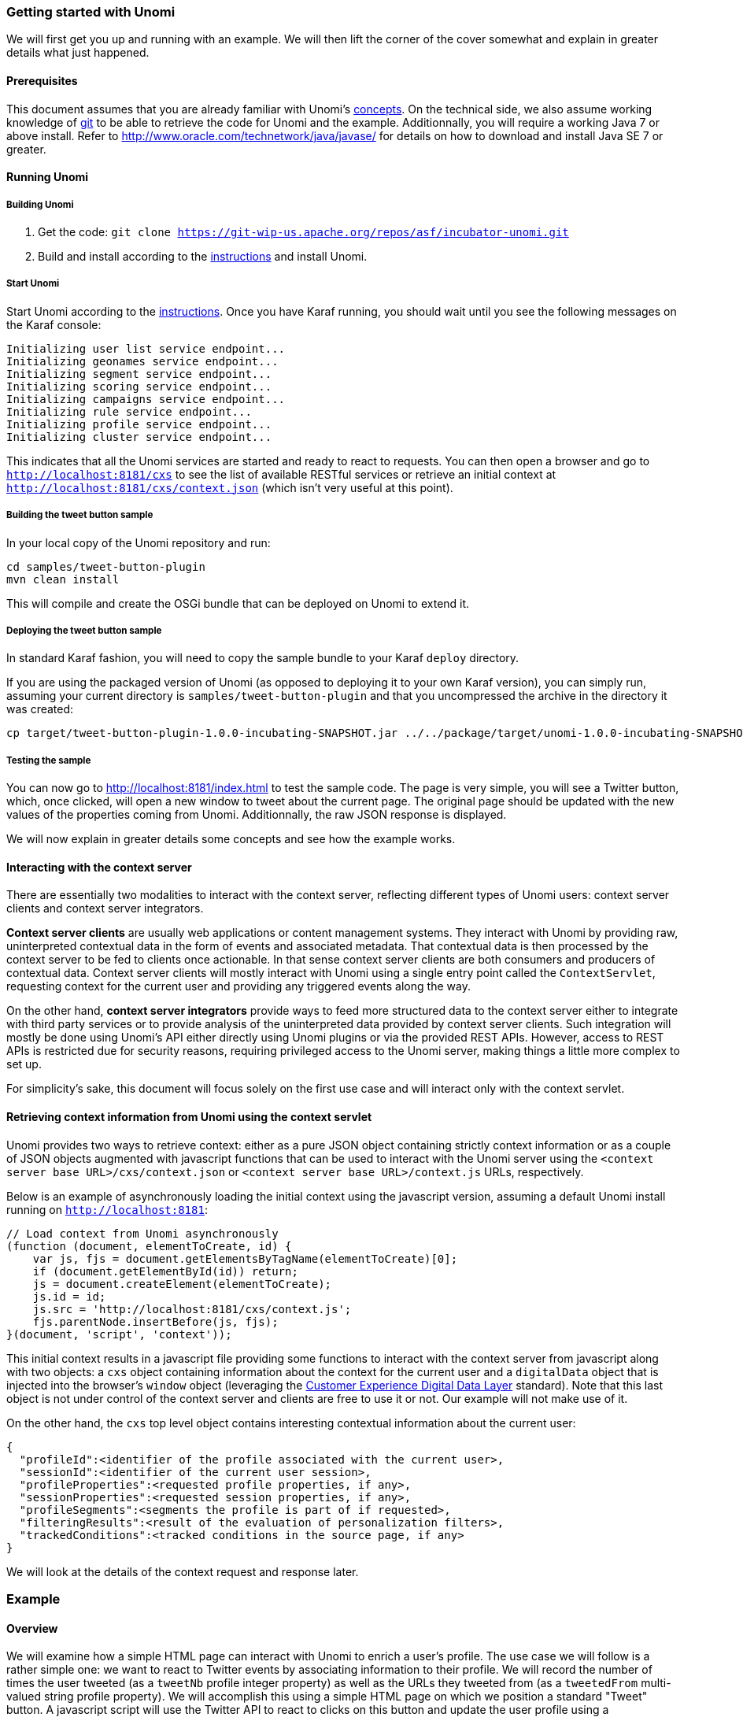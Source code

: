 //
// Licensed under the Apache License, Version 2.0 (the "License");
// you may not use this file except in compliance with the License.
// You may obtain a copy of the License at
//
//      http://www.apache.org/licenses/LICENSE-2.0
//
// Unless required by applicable law or agreed to in writing, software
// distributed under the License is distributed on an "AS IS" BASIS,
// WITHOUT WARRANTIES OR CONDITIONS OF ANY KIND, either express or implied.
// See the License for the specific language governing permissions and
// limitations under the License.
//

=== Getting started with Unomi

We will first get you up and running with an example. We will then lift the corner of the cover somewhat and explain in greater details what just happened.

==== Prerequisites

This document assumes that you are already familiar with Unomi's link:concepts.html[concepts]. On the technical side, we also assume working knowledge of https://git-scm.com/[git] to be able to retrieve the code for Unomi and the example. Additionnally, you will require a working Java 7 or above install. Refer to http://www.oracle.com/technetwork/java/javase/[http://www.oracle.com/technetwork/java/javase/] for details on how to download and install Java SE 7 or greater.

==== Running Unomi

===== Building Unomi

. Get the code: `git clone https://git-wip-us.apache.org/repos/asf/incubator-unomi.git`
. Build and install according to the link:building-and-deploying.html[instructions] and install Unomi.

===== Start Unomi

Start Unomi according to the link:building-and-deploying.html#Deploying_the_generated_package[instructions]. Once you have Karaf running,
 you should wait until you see the following messages on the Karaf console:

[source]
----
Initializing user list service endpoint...
Initializing geonames service endpoint...
Initializing segment service endpoint...
Initializing scoring service endpoint...
Initializing campaigns service endpoint...
Initializing rule service endpoint...
Initializing profile service endpoint...
Initializing cluster service endpoint...
----

This indicates that all the Unomi services are started and ready to react to requests. You can then open a browser and go to `http://localhost:8181/cxs` to see the list of
available RESTful services or retrieve an initial context at `http://localhost:8181/cxs/context.json` (which isn't very useful at this point).

===== Building the tweet button sample

In your local copy of the Unomi repository and run:

[source]
----
cd samples/tweet-button-plugin
mvn clean install
----

This will compile and create the OSGi bundle that can be deployed on Unomi to extend it.

===== Deploying the tweet button sample

In standard Karaf fashion, you will need to copy the sample bundle to your Karaf `deploy` directory.

If you are using the packaged version of Unomi (as opposed to deploying it to your own Karaf version), you can simply run, assuming your current directory is `samples/tweet-button-plugin` and that you uncompressed the archive in the directory it was created:

[source]
----
cp target/tweet-button-plugin-1.0.0-incubating-SNAPSHOT.jar ../../package/target/unomi-1.0.0-incubating-SNAPSHOT/deploy
----

===== Testing the sample

You can now go to http://localhost:8181/index.html[http://localhost:8181/index.html] to test the sample code. The page is very simple, you will see a Twitter button, which, once clicked, will open a new window to tweet about the current page. The original page should be updated with the new values of the properties coming from Unomi. Additionnally, the raw JSON response is displayed.

We will now explain in greater details some concepts and see how the example works.

==== Interacting with the context server

There are essentially two modalities to interact with the context server, reflecting different types of Unomi users: context server clients and context server integrators.

*Context server clients* are usually web applications or content management systems. They interact with Unomi by providing raw, uninterpreted contextual data in the form of events and associated metadata. That contextual data is then processed by the context server to be fed to clients once actionable. In that sense context server clients are both consumers and producers of contextual data. Context server clients will mostly interact with Unomi using a single entry point called the `ContextServlet`, requesting context for the current user and providing any triggered events along the way.

On the other hand, *context server integrators* provide ways to feed more structured data to the context server either to integrate with third party services or to provide analysis of the uninterpreted data provided by context server clients. Such integration will mostly be done using Unomi's API either directly using Unomi plugins or via the provided REST APIs. However, access to REST APIs is restricted due for security reasons, requiring privileged access to the Unomi server, making things a little more complex to set up.

For simplicity's sake, this document will focus solely on the first use case and will interact only with the context servlet.

==== Retrieving context information from Unomi using the context servlet

Unomi provides two ways to retrieve context: either as a pure JSON object containing strictly context information or as a couple of JSON objects augmented with javascript functions that can be used to interact with the Unomi server using the `&lt;context server base URL&gt;/cxs/context.json` or `&lt;context server base URL&gt;/context.js` URLs, respectively.

Below is an example of asynchronously loading the initial context using the javascript version, assuming a default Unomi install running on `http://localhost:8181`:

[source,javascript]
----
// Load context from Unomi asynchronously
(function (document, elementToCreate, id) {
    var js, fjs = document.getElementsByTagName(elementToCreate)[0];
    if (document.getElementById(id)) return;
    js = document.createElement(elementToCreate);
    js.id = id;
    js.src = 'http://localhost:8181/cxs/context.js';
    fjs.parentNode.insertBefore(js, fjs);
}(document, 'script', 'context'));

----

This initial context results in a javascript file providing some functions to interact with the context server from javascript along with two objects: a `cxs` object containing
information about the context for the current user and a `digitalData` object that is injected into the browser’s `window` object (leveraging the
http://www.w3.org/2013/12/ceddl-201312.pdf[Customer Experience Digital Data Layer] standard). Note that this last object is not under control of the context server and clients
 are free to use it or not. Our example will not make use of it.

On the other hand, the `cxs` top level object contains interesting contextual information about the current user:

[source,json]
----
{
  "profileId":<identifier of the profile associated with the current user>,
  "sessionId":<identifier of the current user session>,
  "profileProperties":<requested profile properties, if any>,
  "sessionProperties":<requested session properties, if any>,
  "profileSegments":<segments the profile is part of if requested>,
  "filteringResults":<result of the evaluation of personalization filters>,
  "trackedConditions":<tracked conditions in the source page, if any>
}
----

We will look at the details of the context request and response later.

=== Example

==== Overview

We will examine how a simple HTML page can interact with Unomi to enrich a user's profile. The use case we will follow is a rather simple one: we want to react to Twitter events by associating information to their profile. We will record the number of times the user tweeted (as a `tweetNb` profile integer property) as well as the URLs they tweeted from (as a `tweetedFrom` multi-valued string profile property). We will accomplish this using a simple HTML page on which we position a standard "Tweet" button. A javascript script will use the Twitter API to react to clicks on this button and update the user profile using a `ContextServlet` request triggering a custom event. This event will, in turn, trigger a Unomi action on the server implemented using a Unomi plugin, a standard extension point for the server.

==== HTML page

The code for the HTML page with our Tweet button can be found at https://github.com/apache/incubator-unomi/blob/master/wab/src/main/webapp/index.html[https://github.com/apache/incubator-unomi/blob/master/wab/src/main/webapp/index.html].

This HTML page is fairly straightforward: we create a tweet button using the Twitter API while a Javascript script performs the actual logic.

==== Javascript

Globally, the script loads both the twitter widget and the initial context asynchronously (as shown previously). This is accomplished using fairly standard javascript code and we won't look at it here. Using the Twitter API, we react to the `tweet` event and call the Unomi server to update the user's profile with the required information, triggering a custom `tweetEvent` event. This is accomplished using a `contextRequest` function which is an extended version of a classic `AJAX` request:

[source,javascript]
----
function contextRequest(successCallback, errorCallback, payload) {
    var data = JSON.stringify(payload);
    // if we don't already have a session id, generate one
    var sessionId = cxs.sessionId || generateUUID();
    var url = 'http://localhost:8181/cxs/context.json?sessionId=' + sessionId;
    var xhr = new XMLHttpRequest();
    var isGet = data.length < 100;
    if (isGet) {
        xhr.withCredentials = true;
        xhr.open("GET", url + "&payload=" + encodeURIComponent(data), true);
    } else if ("withCredentials" in xhr) {
        xhr.open("POST", url, true);
        xhr.withCredentials = true;
    } else if (typeof XDomainRequest != "undefined") {
        xhr = new XDomainRequest();
        xhr.open("POST", url);
    }
    xhr.onreadystatechange = function () {
        if (xhr.readyState != 4) {
            return;
        }
        if (xhr.status == 200) {
            var response = xhr.responseText ? JSON.parse(xhr.responseText) : undefined;
            if (response) {
                cxs.sessionId = response.sessionId;
                successCallback(response);
            }
        } else {
            console.log("contextserver: " + xhr.status + " ERROR: " + xhr.statusText);
            if (errorCallback) {
                errorCallback(xhr);
            }
        }
    };
    xhr.setRequestHeader("Content-Type", "text/plain;charset=UTF-8"); // Use text/plain to avoid CORS preflight
    if (isGet) {
        xhr.send();
    } else {
        xhr.send(data);
    }
}
----

There are a couple of things to note here:

* If we specify a payload, it is expected to use the JSON format so we `stringify` it and encode it if passed as a URL parameter in a `GET` request.
* We need to make a https://developer.mozilla.org/en-US/docs/Web/HTTP/Access_control_CORS[`CORS`] request since the Unomi server is most likely not running on the same host than the one from which the request originates. The specific details are fairly standard and we will not explain them here.
* We need to either retrieve (from the initial context we retrieved previously using `cxs.sessionId`) or generate a session identifier for our request since Unomi currently requires one.
* We're calling the `ContextServlet` using the default install URI, specifying the session identifier: `http://localhost:8181/cxs/context.json?sessionId=sessionId`. This URI requests context from Unomi, resulting in an updated `cxs` object in the javascript global scope. The context server can reply to this request either by returning a JSON-only object containing solely the context information as is the case when the requested URI is `context.json`. However, if the client requests `context.js` then useful functions to interact with Unomi are added to the `cxs` object in addition to the context information as depicted above.
* We don't need to provide any authentication at all to interact with this part of Unomi since we only have access to read-only data (as well as providing events as we shall see later on). If we had been using the REST API, we would have needed to provide authentication information as well.

===== Context request and response structure

The interesting part, though, is the payload. This is where we provide Unomi with contextual information as well as ask for data in return. This allows clients to specify which type of information they are interested in getting from the context server as well as specify incoming events or content filtering or property/segment overrides for personalization or impersonation. This conditions what the context server will return with its response.

Let's look at the context request structure:

[source,json]
----
{
    source: <Item source of the context request>,
    events: <optional array of triggered events>,
    requiredProfileProperties: <optional array of property identifiers>,
    requiredSessionProperties: <optional array of property identifiers>,
    filters: <optional array of filters to evaluate>,
    profileOverrides: <optional profile containing segments,scores or profile properties to override>,
        - segments: <optional array of segment identifiers>,
        - profileProperties: <optional map of property name / value pairs>,
        - scores: <optional map of score id / value pairs>
    sessionPropertiesOverrides: <optional map of property name / value pairs>,
    requireSegments: <boolean, whether to return the associated segments>
}
----

We will now look at each part in greater details.

====== Source

A context request payload needs to at least specify some information about the source of the request in the form of an `Item` (meaning identifier, type and scope plus any additional properties we might have to provide), via the `source` property of the payload. Of course the more information can be provided about the source, the better.

====== Filters

A client wishing to perform content personalization might also specify filtering conditions to be evaluated by the context server so that it can tell the client whether the content associated with the filter should be activated for this profile/session. This is accomplished by providing a list of filter definitions to be evaluated by the context server via the `filters` field of the payload. If provided, the evaluation results will be provided in the `filteringResults` field of the resulting `cxs` object the context server will send.

====== Overrides

It is also possible for clients wishing to perform user impersonation to specify properties, segments or scores to override the proper ones so as to emulate a specific profile, in which case the overridden value will temporarily replace the proper values so that all rules will be evaluated with these values instead of the proper ones. The `segments` (array of segment identifiers), `profileProperties` (maps of property name and associated object value) and `scores` (maps of score id and value) all wrapped in a profileOverrides object and the `sessionPropertiesOverrides` (maps of property name and associated object value) fields allow to provide such information. Providing such overrides will, of course, impact content filtering results and segments matching for this specific request.

====== Controlling the content of the response

The clients can also specify which information to include in the response by setting the `requireSegments` property to true if segments the current profile matches should be returned or provide an array of property identifiers for `requiredProfileProperties` or `requiredSessionProperties` fields to ask the context server to return the values for the specified profile or session properties, respectively. This information is provided by the `profileProperties`, `sessionProperties` and `profileSegments` fields of the context server response.

Additionally, the context server will also returns any tracked conditions associated with the source of the context request. Upon evaluating the incoming request, the context server will determine if there are any rules marked with the `trackedCondition` tag and which source condition matches the source of the incoming request and return these tracked conditions to the client. The client can use these tracked conditions to learn that the context server can react to events matching the tracked condition and coming from that source. This is, in particular, used to implement form mapping (a solution that allows clients to update user profiles based on values provided when a form is submitted).

====== Events

Finally, the client can specify any events triggered by the user actions, so that the context server can process them, via the `events` field of the context request.

====== Default response

If no payload is specified, the context server will simply return the minimal information deemed necessary for client applications to properly function: profile identifier, session identifier and any tracked conditions that might exist for the source of the request.

===== Context request for our example

Now that we've seen the structure of the request and what we can expect from the context response, let's examine the request our component is doing.

In our case, our `source` item looks as follows: we specify a scope for our application (`unomi-tweet-button-sample`), specify that the item type (i.e. the kind of element that is the source of our event) is a `page` (which corresponds, as would be expected, to a web page), provide an identifier (in our case, a Base-64 encoded version of the page's URL) and finally, specify extra properties (here, simply a `url` property corresponding to the page's URL that will be used when we process our event in our Unomi extension).

[source,javascript]
----
var scope = 'unomi-tweet-button-sample';
var itemId = btoa(window.location.href);
var source = {
    itemType: 'page',
    scope: scope,
    itemId: itemId,
    properties: {
        url: window.location.href
    }
};
----

We also specify that we want the context server to return the values of the `tweetNb` and `tweetedFrom` profile properties in its response. Finally, we provide a custom event of type `tweetEvent` with associated scope and source information, which matches the source of our context request in this case.

[source,javascript]
----
var contextPayload = {
    source: source,
    events: [
        {
            eventType: 'tweetEvent',
            scope: scope,
            source: source
        }
    ],
    requiredProfileProperties: [
        'tweetNb',
        'tweetedFrom'
    ]
};
----

The `tweetEvent` event type is not defined by default in Unomi. This is where our Unomi plugin comes into play since we need to tell Unomi how to react when it encounters such events.

===== Unomi plugin overview

In order to react to `tweetEvent` events, we will define a new Unomi rule since this is exactly what Unomi rules are supposed to do. Rules are guarded by conditions and if these
 conditions match, the associated set of actions will be executed. In our case, we want our new
 https://github.com/apache/incubator-unomi/blob/master/samples/tweet-button-plugin/src/main/resources/META-INF/cxs/rules/incrementTweetNumber.json[`incrementTweetNumber`] rule to only react to `tweetEvent` events and
 we want it to perform the profile update accordingly: create the property types for our custom properties if they don't exist and update them. To do so, we will create a
 custom
 https://github.com/apache/incubator-unomi/blob/master/samples/tweet-button-plugin/src/main/resources/META-INF/cxs/actions/incrementTweetNumberAction.json[`incrementTweetNumberAction`] action that will be triggered any time our rule matches. An action is some custom code that is deployed in the context server and can access the
 Unomi API to perform what it is that it needs to do.

===== Rule definition

Let's look at how our custom https://github.com/apache/incubator-unomi/blob/master/samples/tweet-button-plugin/src/main/resources/META-INF/cxs/rules/incrementTweetNumber.json[`incrementTweetNumber`] rule is defined:

[source,json]
----
{
  "metadata": {
    "id": "smp:incrementTweetNumber",
    "name": "Increment tweet number",
    "description": "Increments the number of times a user has tweeted after they click on a tweet button"
  },
  "raiseEventOnlyOnceForSession": false,
  "condition": {
    "type": "eventTypeCondition",
    "parameterValues": {
      "eventTypeId": "tweetEvent"
    }
  },
  "actions": [
    {
      "type": "incrementTweetNumberAction",
      "parameterValues": {}
    }
  ]
}
----

Rules define a metadata section where we specify the rule name, identifier and description.

When rules trigger, a specific event is raised so that other parts of Unomi can react to it accordingly. We can control how that event should be raised. Here we specify that the event should be raised each time the rule triggers and not only once per session by setting `raiseEventOnlyOnceForSession` to `false`, which is not strictly required since that is the default. A similar setting (`raiseEventOnlyOnceForProfile`) can be used to specify that the event should only be raised once per profile if needed.

We could also specify a priority for our rule in case it needs to be executed before other ones when similar conditions match. This is accomplished using the `priority` property. We're using the default priority here since we don't have other rules triggering on `tweetEvent`s and don't need any special ordering.

We then tell Unomi which condition should trigger the rule via the `condition` property. Here, we specify that we want our rule to trigger on an `eventTypeCondition` condition. Unomi can be extended by adding new condition types that can enrich how matching or querying is performed. The condition type definition file specifies which parameters are expected for our condition to be complete. In our case, we use the built-in event type condition that will match if Unomi receives an event of the type specified in the condition's `eventTypeId` parameter value: `tweetEvent` here.

Finally, we specify a list of actions that should be performed as consequences of the rule matching. We only need one action of type `incrementTweetNumberAction` that doesn't require any parameters.

===== Action definition

Let's now look at our custom https://github.com/apache/incubator-unomi/blob/master/samples/tweet-button-plugin/src/main/resources/META-INF/cxs/actions/incrementTweetNumberAction.json[`incrementTweetNumberAction`] action type definition:

[source,json]
----
{
  "id": "incrementTweetNumberAction",
  "actionExecutor": "incrementTweetNumber",
  "tags": [
    "event"
  ],
  "parameters": []
}
----

We specify the identifier for the action type, a list of tags if needed: here we say that our action is a consequence of events using the `event` tag. Our actions does not require any parameters so we don't define any.

Finally, we provide a mysterious `actionExecutor` identifier: `incrementTweetNumber`.

===== Action executor definition

The action executor references the actual implementation of the action as defined in our https://github.com/apache/incubator-unomi/blob/master/samples/tweet-button-plugin/src/main/resources/OSGI-INF/blueprint/blueprint.xml[blueprint definition]:

[source,xml]
----
<blueprint xmlns:xsi="http://www.w3.org/2001/XMLSchema-instance"
           xmlns="http://www.osgi.org/xmlns/blueprint/v1.0.0"
           xsi:schemaLocation="http://www.osgi.org/xmlns/blueprint/v1.0.0 http://www.osgi.org/xmlns/blueprint/v1.0.0/blueprint.xsd">

    <reference id="profileService" interface="org.apache.unomi.api.services.ProfileService"/>

    <!-- Action executor -->
    <service id="incrementTweetNumberAction" auto-export="interfaces">
        <service-properties>
            <entry key="actionExecutorId" value="incrementTweetNumber"/>
        </service-properties>
        <bean class="org.apache.unomi.examples.unomi_tweet_button_plugin.actions.IncrementTweetNumberAction">
            <property name="profileService" ref="profileService"/>
        </bean>
    </service>
</blueprint>
----

In standard Blueprint fashion, we specify that we will need the `profileService` defined by Unomi and then define a service of our own to be exported for Unomi to use. Our service specifies one property: `actionExecutorId` which matches the identifier we specified in our action definition. We then inject the profile service in our executor and we're done for the configuration side of things!

===== Action executor implementation

Our action executor definition specifies that the bean providing the service is implemented in the https://github.com/apache/incubator-unomi/blob/master/samples/tweet-button-plugin/src/main/java/org/apache/unomi/samples/tweet_button_plugin/actions/IncrementTweetNumberAction.java[`org.apache.unomi.samples.tweet_button_plugin.actions
.IncrementTweetNumberAction`] class. This class implements the Unomi `ActionExecutor` interface which provides a single `int execute(Action action, Event event)` method: the executor gets the action instance to execute along with the event that triggered it, performs its work and returns an integer status corresponding to what happened as defined by public constants of the `EventService` interface of Unomi: `NO_CHANGE`, `SESSION_UPDATED` or `PROFILE_UPDATED`.

Let's now look at the implementation of the method:

[source,java]
----
final Profile profile = event.getProfile();
Integer tweetNb = (Integer) profile.getProperty(TWEET_NB_PROPERTY);
List<String> tweetedFrom = (List<String>) profile.getProperty(TWEETED_FROM_PROPERTY);

if (tweetNb == null || tweetedFrom == null) {
    // create tweet number property type
    PropertyType propertyType = new PropertyType(new Metadata(event.getScope(), TWEET_NB_PROPERTY, TWEET_NB_PROPERTY, "Number of times a user tweeted"));
    propertyType.setValueTypeId("integer");
    service.createPropertyType(propertyType);

    // create tweeted from property type
    propertyType = new PropertyType(new Metadata(event.getScope(), TWEETED_FROM_PROPERTY, TWEETED_FROM_PROPERTY, "The list of pages a user tweeted from"));
    propertyType.setValueTypeId("string");
    propertyType.setMultivalued(true);
    service.createPropertyType(propertyType);

    tweetNb = 0;
    tweetedFrom = new ArrayList<>();
}

profile.setProperty(TWEET_NB_PROPERTY, tweetNb + 1);
final String sourceURL = extractSourceURL(event);
if (sourceURL != null) {
    tweetedFrom.add(sourceURL);
}
profile.setProperty(TWEETED_FROM_PROPERTY, tweetedFrom);

return EventService.PROFILE_UPDATED;
----

It is fairly straightforward: we retrieve the profile associated with the event that triggered the rule and check whether it already has the properties we are interested in. If not, we create the associated property types and initialize the property values.

____

Note that it is not an issue to attempt to create the same property type multiple times as Unomi will not add a new property type if an identical type already exists.

____

Once this is done, we update our profile with the new property values based on the previous values and the metadata extracted from the event using the `extractSourceURL` method which uses our `url` property that we've specified for our event source. We then return that the profile was updated as a result of our action and Unomi will properly save it for us when appropriate. That's it!

For reference, here's the `extractSourceURL` method implementation:

[source,java]
----
private String extractSourceURL(Event event) {
    final Item sourceAsItem = event.getSource();
    if (sourceAsItem instanceof CustomItem) {
        CustomItem source = (CustomItem) sourceAsItem;
        final String url = (String) source.getProperties().get("url");
        if (url != null) {
            return url;
        }
    }

    return null;
}
----

=== Conclusion

We have seen a simple example how to interact with Unomi using a combination of client-side code and Unomi plugin. Hopefully, this provided an introduction to the power of what Unomi can do and how it can be extended to suit your needs.

=== Annex

Here is an overview of how Unomi processes incoming requests to the `ContextServlet`.

image::unomi-request.png[Unomi request overview]
